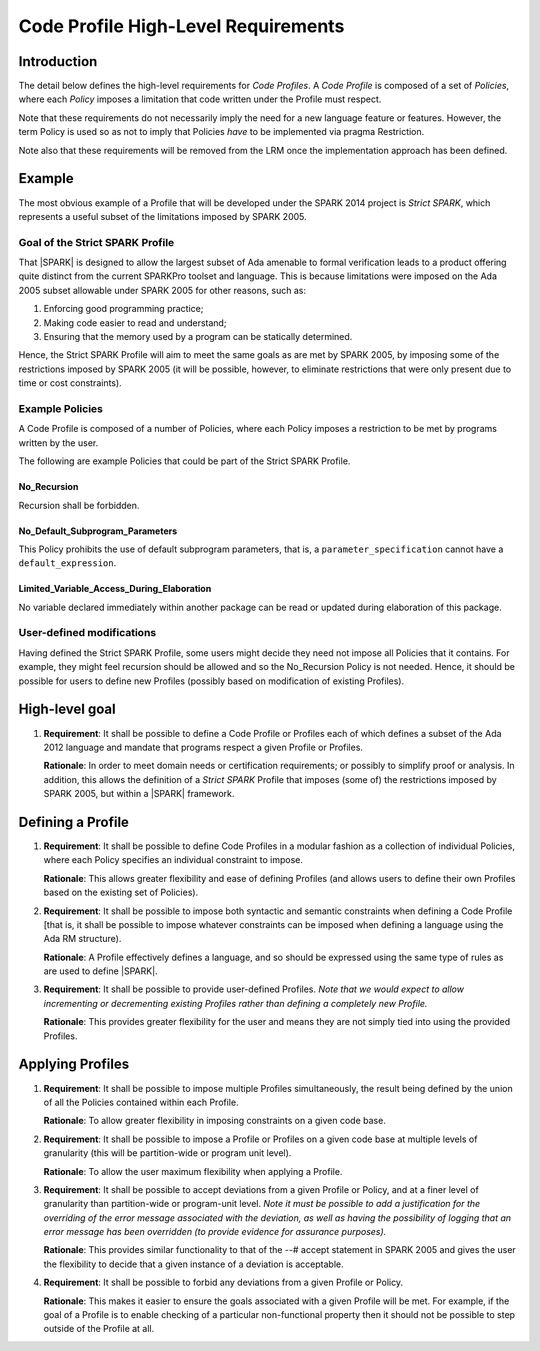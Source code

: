 Code Profile High-Level Requirements
====================================

Introduction
------------

The detail below defines the high-level requirements for *Code Profiles*.
A *Code Profile* is composed of a set of *Policies*, where each *Policy* imposes
a limitation that code written under the Profile must respect.

Note that these requirements do not necessarily imply the need for a new language
feature or features. However, the term Policy is used so as not to imply that Policies
*have* to be implemented via pragma Restriction.

Note also that these requirements will be removed from the LRM once the
implementation approach has been defined.

Example
-------

The most obvious example of a Profile that will be developed under the SPARK 2014 project
is *Strict SPARK*, which represents a useful subset of the limitations imposed by SPARK 2005.

Goal of the Strict SPARK Profile
~~~~~~~~~~~~~~~~~~~~~~~~~~~~~~~~

That |SPARK| is designed to allow the largest subset of Ada amenable to formal verification
leads to a product offering quite distinct from the current SPARKPro toolset and language.
This is because limitations were imposed on the Ada 2005 subset allowable under SPARK 2005
for other reasons, such as:

#. Enforcing good programming practice;

#. Making code easier to read and understand;

#. Ensuring that the memory used by a program can be statically determined.

Hence, the Strict SPARK Profile will aim to meet the same goals as are met by SPARK 2005,
by imposing some of the restrictions imposed by SPARK 2005 (it will be possible, however,
to eliminate restrictions that were only present due to time or cost constraints).

Example Policies
~~~~~~~~~~~~~~~~

A Code Profile is composed of a number of Policies, where each Policy imposes
a restriction to be met by programs written by the user.

The following are example Policies that could be part of the Strict SPARK Profile.

No_Recursion
^^^^^^^^^^^^

Recursion shall be forbidden.

No_Default_Subprogram_Parameters
^^^^^^^^^^^^^^^^^^^^^^^^^^^^^^^^

This Policy prohibits the use of default subprogram parameters, that is, a
``parameter_specification`` cannot have a ``default_expression``.

Limited_Variable_Access_During_Elaboration
^^^^^^^^^^^^^^^^^^^^^^^^^^^^^^^^^^^^^^^^^^

No variable declared immediately within another package can
be read or updated during elaboration of this package.

User-defined modifications
~~~~~~~~~~~~~~~~~~~~~~~~~~

Having defined the Strict SPARK Profile, some users might decide they need not
impose all Policies that it contains. For example, they might feel recursion should
be allowed and so the No_Recursion Policy is not needed. Hence, it should be possible
for users to define new Profiles (possibly based on modification of existing Profiles).

High-level goal
---------------

#. **Requirement**: It shall be possible to define a Code Profile or Profiles each of which defines
   a subset of the Ada 2012 language and mandate that programs respect a given
   Profile or Profiles.

   **Rationale**: In order to meet domain needs or certification requirements; or possibly to
   simplify proof or analysis. In addition, this allows the definition of a *Strict SPARK* Profile
   that imposes (some of) the restrictions imposed by SPARK 2005, but within a |SPARK| framework.

Defining a Profile
------------------

#. **Requirement**: It shall be possible to define Code Profiles in a modular fashion as a
   collection of individual Policies, where each Policy specifies
   an individual constraint to impose.

   **Rationale**: This allows greater flexibility and ease of defining Profiles (and allows
   users to define their own Profiles based on the existing set of Policies).

#. **Requirement**: It shall be possible to impose both syntactic and semantic constraints when
   defining a Code Profile [that is, it shall be possible to impose whatever
   constraints can be imposed when defining a language using the Ada RM structure).

   **Rationale**: A Profile effectively defines a language, and so should be expressed using the
   same type of rules as are used to define |SPARK|.

#. **Requirement**: It shall be possible to provide user-defined Profiles. *Note that we would
   expect to allow incrementing or decrementing existing Profiles rather than defining a
   completely new Profile.*

   **Rationale**: This provides greater flexibility for the user and means they are not simply
   tied into using the provided Profiles.

Applying Profiles
-----------------

#. **Requirement**:  It shall be possible to impose multiple Profiles simultaneously, the result
   being defined by the union of all the Policies contained within each Profile.

   **Rationale**:   To allow greater flexibility in imposing constraints on a given code base.

#. **Requirement**:  It shall be possible to impose a Profile or Profiles on a given code base
   at multiple levels of granularity (this will be partition-wide or program unit level).

   **Rationale**:   To allow the user maximum flexibility when applying a Profile.

#. **Requirement**: It shall be possible to accept deviations from a given Profile or Policy,
   and at a finer level of granularity than partition-wide or program-unit level.
   *Note it must be possible to add a justification for the overriding of the error message
   associated with the deviation, as well as having the possibility of logging that an error
   message has been overridden (to provide evidence for assurance purposes).*


   **Rationale**: This provides similar functionality to that of the --# accept statement
   in SPARK 2005 and gives the user the flexibility to decide that a given instance of a deviation is
   acceptable.

#. **Requirement**: It shall be possible to forbid any deviations from a given Profile or Policy.

   **Rationale**: This makes it easier to ensure the goals associated with a given Profile
   will be met. For example, if the goal of a Profile is to enable checking
   of a particular non-functional property then it should not be possible to
   step outside of the Profile at all.





